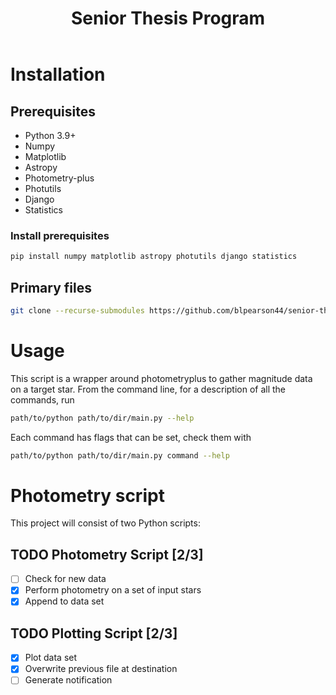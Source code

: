 #+title: Senior Thesis Program
#+filetags: PROJECT physics thesis
* Installation
** Prerequisites
- Python 3.9+
- Numpy
- Matplotlib
- Astropy
- Photometry-plus
- Photutils
- Django
- Statistics
*** Install prerequisites
#+begin_src bash
pip install numpy matplotlib astropy photutils django statistics
#+end_src
** Primary files
#+begin_src bash
git clone --recurse-submodules https://github.com/blpearson44/senior-thesis.git
#+end_src
* Usage
This script is a wrapper around photometryplus to gather magnitude data on a target star. From the command line, for a description of all the commands, run
#+begin_src bash
path/to/python path/to/dir/main.py --help
#+end_src
Each command has flags that can be set, check them with
#+begin_src bash
path/to/python path/to/dir/main.py command --help
#+end_src
* Photometry script
This project will consist of two Python scripts:
** TODO Photometry Script [2/3]
- [ ] Check for new data
- [X] Perform photometry on a set of input stars
- [X] Append to data set
** TODO Plotting Script [2/3]
- [X] Plot data set
- [X] Overwrite previous file at destination
- [ ] Generate notification
